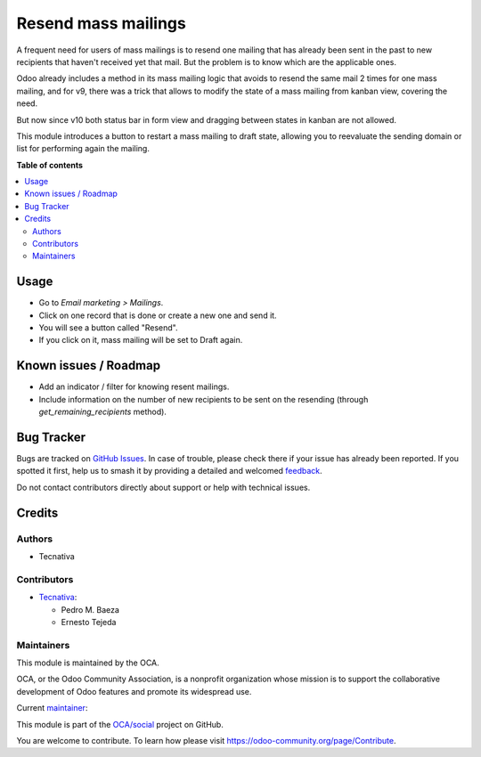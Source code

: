 ====================
Resend mass mailings
====================

.. 
   !!!!!!!!!!!!!!!!!!!!!!!!!!!!!!!!!!!!!!!!!!!!!!!!!!!!
   !! This file is generated by oca-gen-addon-readme !!
   !! changes will be overwritten.                   !!
   !!!!!!!!!!!!!!!!!!!!!!!!!!!!!!!!!!!!!!!!!!!!!!!!!!!!
   !! source digest: sha256:2b1dd0be63dfd479008014f853354fe637fbe1e653d1d397b54df3ce7151a0b8
   !!!!!!!!!!!!!!!!!!!!!!!!!!!!!!!!!!!!!!!!!!!!!!!!!!!!

.. |badge1| image:: https://img.shields.io/badge/maturity-Mature-brightgreen.png
    :target: https://odoo-community.org/page/development-status
    :alt: Mature
.. |badge2| image:: https://img.shields.io/badge/licence-AGPL--3-blue.png
    :target: http://www.gnu.org/licenses/agpl-3.0-standalone.html
    :alt: License: AGPL-3
.. |badge3| image:: https://img.shields.io/badge/github-OCA%2Fsocial-lightgray.png?logo=github
    :target: https://github.com/OCA/social/tree/14.0/mass_mailing_resend
    :alt: OCA/social
.. |badge4| image:: https://img.shields.io/badge/weblate-Translate%20me-F47D42.png
    :target: https://translation.odoo-community.org/projects/social-14-0/social-14-0-mass_mailing_resend
    :alt: Translate me on Weblate
.. |badge5| image:: https://img.shields.io/badge/runboat-Try%20me-875A7B.png
    :target: https://runboat.odoo-community.org/builds?repo=OCA/social&target_branch=14.0
    :alt: Try me on Runboat

|badge1| |badge2| |badge3| |badge4| |badge5|

A frequent need for users of mass mailings is to resend one mailing that has
already been sent in the past to new recipients that haven't received yet that
mail. But the problem is to know which are the applicable ones.

Odoo already includes a method in its mass mailing logic that avoids to resend
the same mail 2 times for one mass mailing, and for v9, there was a trick that
allows to modify the state of a mass mailing from kanban view, covering the
need.

But now since v10 both status bar in form view and dragging between states in
kanban are not allowed.

This module introduces a button to restart a mass mailing to draft state,
allowing you to reevaluate the sending domain or list for performing again
the mailing.

**Table of contents**

.. contents::
   :local:

Usage
=====

* Go to *Email marketing > Mailings*.
* Click on one record that is done or create a new one and send it.
* You will see a button called "Resend".
* If you click on it, mass mailing will be set to Draft again.

Known issues / Roadmap
======================

* Add an indicator / filter for knowing resent mailings.
* Include information on the number of new recipients to be sent on the
  resending (through `get_remaining_recipients` method).

Bug Tracker
===========

Bugs are tracked on `GitHub Issues <https://github.com/OCA/social/issues>`_.
In case of trouble, please check there if your issue has already been reported.
If you spotted it first, help us to smash it by providing a detailed and welcomed
`feedback <https://github.com/OCA/social/issues/new?body=module:%20mass_mailing_resend%0Aversion:%2014.0%0A%0A**Steps%20to%20reproduce**%0A-%20...%0A%0A**Current%20behavior**%0A%0A**Expected%20behavior**>`_.

Do not contact contributors directly about support or help with technical issues.

Credits
=======

Authors
~~~~~~~

* Tecnativa

Contributors
~~~~~~~~~~~~

* `Tecnativa <https://www.tecnativa.com>`_:

  * Pedro M. Baeza
  * Ernesto Tejeda

Maintainers
~~~~~~~~~~~

This module is maintained by the OCA.

.. image:: https://odoo-community.org/logo.png
   :alt: Odoo Community Association
   :target: https://odoo-community.org

OCA, or the Odoo Community Association, is a nonprofit organization whose
mission is to support the collaborative development of Odoo features and
promote its widespread use.

.. |maintainer-pedrobaeza| image:: https://github.com/pedrobaeza.png?size=40px
    :target: https://github.com/pedrobaeza
    :alt: pedrobaeza

Current `maintainer <https://odoo-community.org/page/maintainer-role>`__:

|maintainer-pedrobaeza| 

This module is part of the `OCA/social <https://github.com/OCA/social/tree/14.0/mass_mailing_resend>`_ project on GitHub.

You are welcome to contribute. To learn how please visit https://odoo-community.org/page/Contribute.
